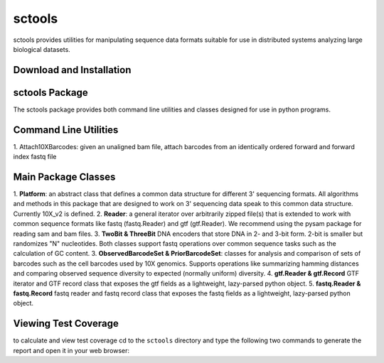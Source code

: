 sctools
=======

sctools provides utilities for manipulating sequence data formats suitable for use in distributed
systems analyzing large biological datasets.

Download and Installation
-------------------------

.. code bash
   git clone https://github.com/humancellatlas/sctools.git
   cd sctools
   pip3 install .
   pytest  # verify installation; run tests


sctools Package
---------------

The sctools package provides both command line utilities and classes designed for use in python
programs.

Command Line Utilities
----------------------
1. Attach10XBarcodes: given an unaligned bam file, attach barcodes from an identically ordered
forward and forward index fastq file

Main Package Classes
--------------------
1. **Platform**: an abstract class that defines a common data structure for different 3' sequencing
formats. All algorithms and methods in this package that are designed to work on 3' sequencing data
speak to this common data structure. Currently 10X_v2 is defined.
2. **Reader**: a general iterator over arbitrarily zipped file(s) that is extended to work with common
sequence formats like fastq (fastq.Reader) and gtf (gtf.Reader). We recommend using the pysam
package for reading sam and bam files.
3. **TwoBit & ThreeBit** DNA encoders that store DNA in 2- and 3-bit form. 2-bit is smaller but
randomizes "N" nucleotides. Both classes support fastq operations over common sequence tasks such
as the calculation of GC content.
3. **ObservedBarcodeSet & PriorBarcodeSet**: classes for analysis and comparison of sets of barcodes
such as the cell barcodes used by 10X genomics. Supports operations like summarizing hamming
distances and comparing observed sequence diversity to expected (normally uniform) diversity.
4. **gtf.Reader & gtf.Record** GTF iterator and GTF record class that exposes the gtf
fields as a lightweight, lazy-parsed python object.
5. **fastq.Reader & fastq.Record** fastq reader and fastq record class that exposes the fastq fields
as a lightweight, lazy-parsed python object.


Viewing Test Coverage
---------------------
to calculate and view test coverage cd to the ``sctools`` directory and
type the following two commands to generate the report and open it in your web browser:

.. code bash
   pytest --cov-report html:cov_html --cov=sctools
   open cov_html/index.html
